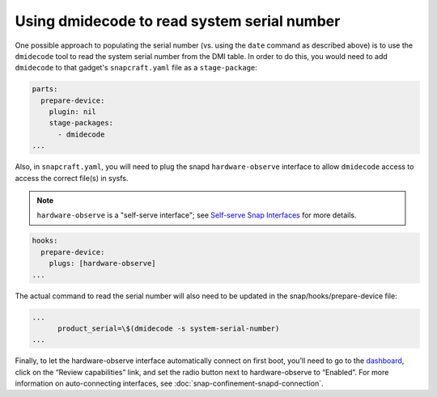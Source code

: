 Using dmidecode to read system serial number
--------------------------------------------

One possible approach to populating the serial number (vs. using the ``date`` command as described above) is to use the ``dmidecode`` tool to read the system serial number from the DMI table. In order to do this, you would need to add ``dmidecode`` to that gadget's ``snapcraft.yaml`` file as a ``stage-package``:

.. code:: yaml
    
    parts:
      prepare-device:
        plugin: nil
        stage-packages:
          - dmidecode
    ...

Also, in ``snapcraft.yaml``, you will need to plug the snapd ``hardware-observe`` interface to allow ``dmidecode`` access to access the correct file(s) in sysfs.

.. note::

    ``hardware-observe`` is a "self-serve interface"; see `Self-serve Snap Interfaces <https://dashboard.snapcraft.io/docs/brandstores/self-serve-interfaces.html>`_ for more details.

.. code:: yaml

    hooks:
      prepare-device:
        plugs: [hardware-observe]
    ...

The actual command to read the serial number will also need to be updated in the snap/hooks/prepare-device file:

.. code:: yaml

    ...
          product_serial=\$(dmidecode -s system-serial-number)
    ...

Finally, to let the hardware-observe interface automatically connect on first boot, you'll need to go to the `dashboard <https://dashboard.snapcraft.io/snaps/{{CUSTOMER_STORE_PREFIX}}-pc/>`_, click on the “Review capabilities” link, and set the radio button next to hardware-observe to “Enabled”. For more information on auto-connecting interfaces, see :doc:`snap-confinement-snapd-connection`. 
